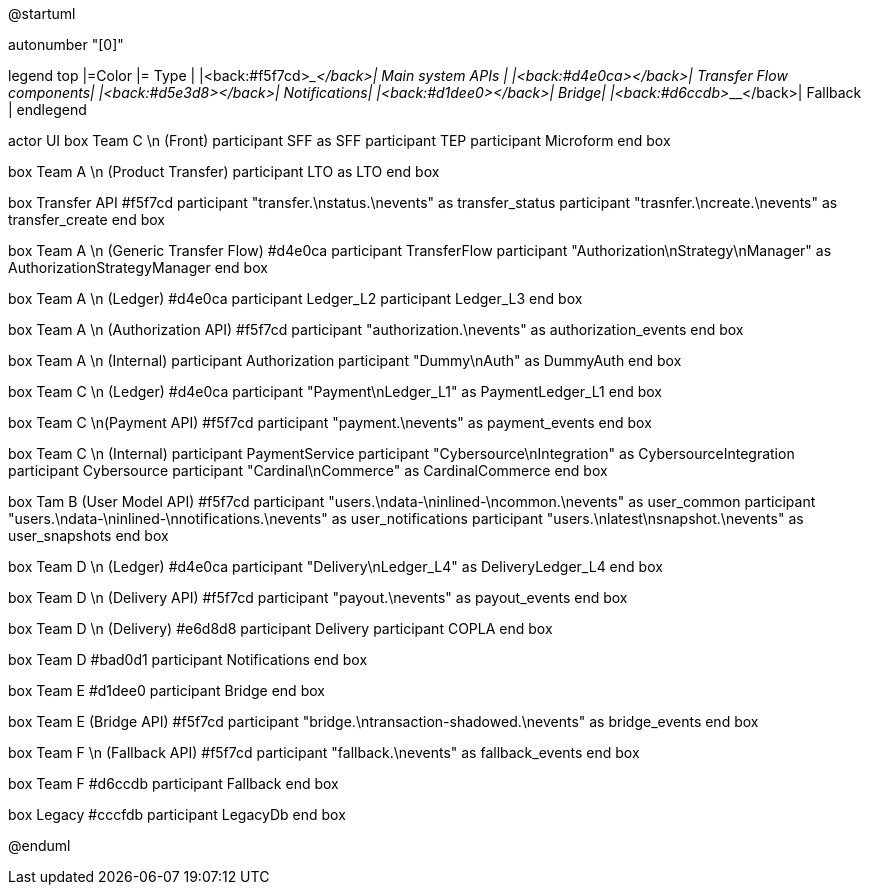@startuml

autonumber "[0]"

legend top
|=Color |= Type |
|<back:#f5f7cd>___________________</back>| Main system APIs |
|<back:#d4e0ca>___________________</back>| Transfer Flow components|
|<back:#d5e3d8>___________________</back>| Notifications|
|<back:#d1dee0>___________________</back>| Bridge|
|<back:#d6ccdb>___________________</back>| Fallback |
endlegend

actor UI
box Team C \n (Front)
    participant SFF as SFF
    participant TEP
    participant Microform    
end box

box Team A \n (Product Transfer)
    participant LTO as LTO
end box

box Transfer API #f5f7cd
    participant "transfer.\nstatus.\nevents" as transfer_status 
    participant "trasnfer.\ncreate.\nevents" as transfer_create
end box

box Team A \n (Generic Transfer Flow) #d4e0ca
    participant TransferFlow
    participant "Authorization\nStrategy\nManager" as AuthorizationStrategyManager
end box

box Team A \n (Ledger) #d4e0ca
    participant Ledger_L2
    participant Ledger_L3
end box

box Team A \n (Authorization API) #f5f7cd
    participant "authorization.\nevents" as authorization_events
end box

box Team A \n (Internal)
    participant Authorization
    participant "Dummy\nAuth" as DummyAuth
end box

box Team C \n (Ledger) #d4e0ca
    participant "Payment\nLedger_L1" as PaymentLedger_L1
end box

box Team C \n(Payment API) #f5f7cd
    participant "payment.\nevents" as payment_events
end box

box Team C \n (Internal) 
    participant PaymentService
    participant "Cybersource\nIntegration" as CybersourceIntegration
    participant Cybersource
    participant "Cardinal\nCommerce" as CardinalCommerce
end box

box Tam B (User Model API) #f5f7cd
    participant "users.\ndata-\ninlined-\ncommon.\nevents" as  user_common
    participant "users.\ndata-\ninlined-\nnotifications.\nevents" as user_notifications
    participant "users.\nlatest\nsnapshot.\nevents" as user_snapshots
end box

box Team D \n (Ledger) #d4e0ca
    participant "Delivery\nLedger_L4" as DeliveryLedger_L4
end box

box Team D \n (Delivery API) #f5f7cd
    participant "payout.\nevents" as payout_events
end box

box Team D \n (Delivery) #e6d8d8
    participant Delivery
    participant COPLA
end box

box Team D #bad0d1
    participant Notifications
end box

box Team E #d1dee0
    participant Bridge
end box 

box Team E (Bridge API) #f5f7cd
    participant "bridge.\ntransaction-shadowed.\nevents" as bridge_events
end box

box Team F \n (Fallback API) #f5f7cd
    participant "fallback.\nevents" as fallback_events
end box

box Team F #d6ccdb
    participant Fallback
end box

box Legacy #cccfdb
    participant LegacyDb
end box


@enduml


